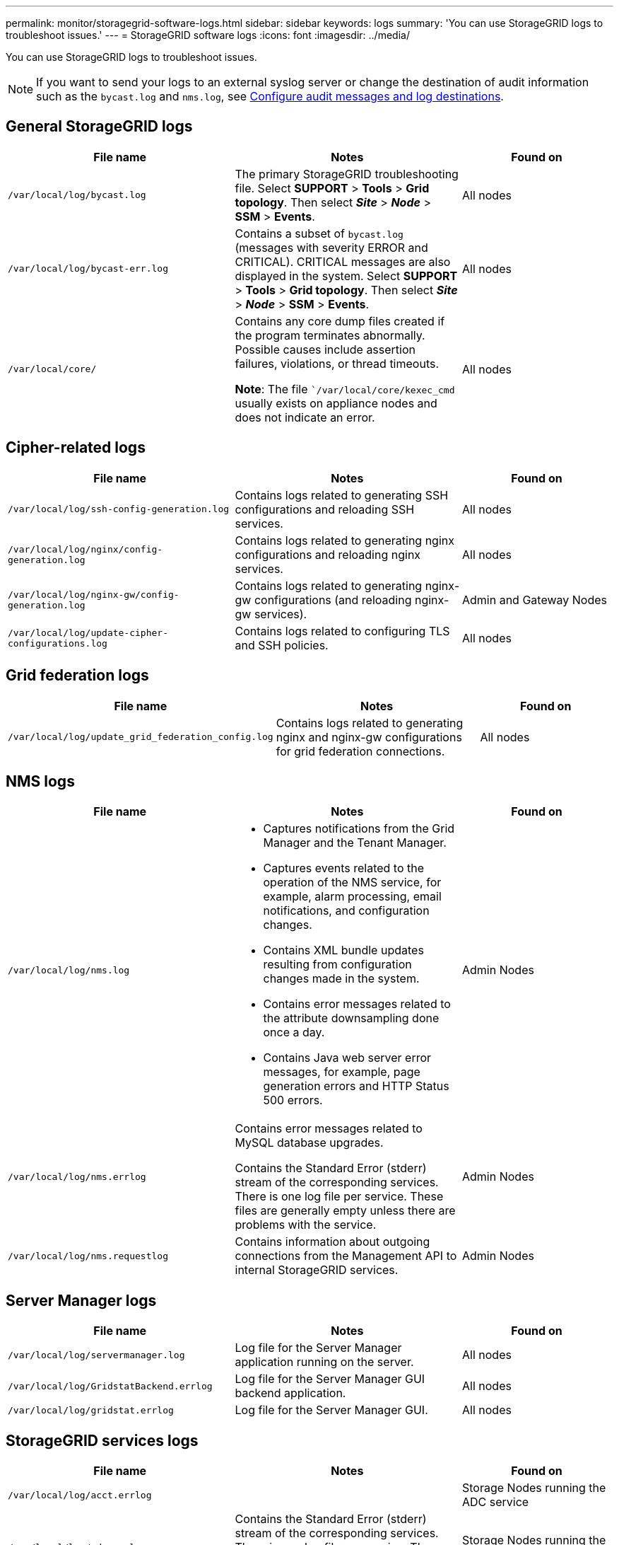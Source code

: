 ---
permalink: monitor/storagegrid-software-logs.html
sidebar: sidebar
keywords: logs
summary: 'You can use StorageGRID logs to troubleshoot issues.'
---
= StorageGRID software logs
:icons: font
:imagesdir: ../media/

[.lead]
You can use StorageGRID logs to troubleshoot issues. 

NOTE: If you want to send your logs to an external syslog server or change the destination of audit information such as the `bycast.log` and `nms.log`, see link:../monitor/configure-audit-messages.html#[Configure audit messages and log destinations].

== General StorageGRID logs

[cols="3a,3a,2a" options="header"]
|===
| File name| Notes| Found on

m| /var/local/log/bycast.log
| The primary StorageGRID troubleshooting file. Select *SUPPORT* > *Tools* > *Grid topology*. Then select *_Site_* > *_Node_* > *SSM* > *Events*.
| All nodes

m| /var/local/log/bycast-err.log
| Contains a subset of `bycast.log` (messages with severity ERROR and CRITICAL). CRITICAL messages are also displayed in the system. Select *SUPPORT* > *Tools* > *Grid topology*. Then select *_Site_* > *_Node_* > *SSM* > *Events*.
| All nodes

m| /var/local/core/
| Contains any core dump files created if the program terminates abnormally. Possible causes include assertion failures, violations, or thread timeouts.

*Note*: The file ``/var/local/core/kexec_cmd` usually exists on appliance nodes and does not indicate an error.
| All nodes
|===

== Cipher-related logs

[cols="3a,3a,2a" options="header"]
|===
| File name| Notes| Found on

m| /var/local/log/ssh-config-generation.log
| Contains logs related to generating SSH configurations and reloading SSH services.
| All nodes

m| /var/local/log/nginx/config-generation.log
| Contains logs related to generating nginx configurations and reloading nginx services.
| All nodes

m| /var/local/log/nginx-gw/config-generation.log
| Contains logs related to generating nginx-gw configurations (and reloading nginx-gw services).
| Admin and Gateway Nodes

m| /var/local/log/update-cipher-configurations.log
| Contains logs related to configuring TLS and SSH policies.
| All nodes
|===

== Grid federation logs

[cols="3a,3a,2a" options="header"]
|===
| File name| Notes| Found on

m| /var/local/log/update_grid_federation_config.log
| Contains logs related to generating nginx and nginx-gw configurations for grid federation connections.
| All nodes
|===

== NMS logs

[cols="3a,3a,2a" options="header"]
|===
| File name| Notes| Found on

m| /var/local/log/nms.log
| 
* Captures notifications from the Grid Manager and the Tenant Manager.
* Captures events related to the operation of the NMS service, for example, alarm processing, email notifications, and configuration changes.
* Contains XML bundle updates resulting from configuration changes made in the system.
* Contains error messages related to the attribute downsampling done once a day.
* Contains Java web server error messages, for example, page generation errors and HTTP Status 500 errors.
| Admin Nodes

m| /var/local/log/nms.errlog
| Contains error messages related to MySQL database upgrades.

Contains the Standard Error (stderr) stream of the corresponding services. There is one log file per service. These files are generally empty unless there are problems with the service.
| Admin Nodes

m| /var/local/log/nms.requestlog
| Contains information about outgoing connections from the Management API to internal StorageGRID services.
| Admin Nodes
|===

== Server Manager logs

[cols="3a,3a,2a" options="header"]
|===
| File name| Notes| Found on

m| /var/local/log/servermanager.log
| Log file for the Server Manager application running on the server.
| All nodes

m| /var/local/log/GridstatBackend.errlog
| Log file for the Server Manager GUI backend application.
| All nodes

m| /var/local/log/gridstat.errlog
| Log file for the Server Manager GUI.
| All nodes
|===

== StorageGRID services logs

[cols="3a,3a,2a" options="header"]
|===
| File name| Notes| Found on

m| /var/local/log/acct.errlog
| 
| Storage Nodes running the ADC service

m| /var/local/log/adc.errlog
| Contains the Standard Error (stderr) stream of the corresponding services. There is one log file per service. These files are generally empty unless there are problems with the service.
| Storage Nodes running the ADC service

m| /var/local/log/ams.errlog
| 
| Admin Nodes

m| /var/local/log/cassandra/system.log
| Information for the metadata store (Cassandra database) that can be used if problems occur when adding new Storage Nodes, or if the nodetool repair task stalls.
| Storage Nodes

m| /var/local/log/cassandra-reaper.log
| Information for the Cassandra Reaper service, which performs repairs of the data in the Cassandra database.
| Storage Nodes

m| /var/local/log/cassandra-reaper.errlog
| Error information for the Cassandra Reaper service.
| Storage Nodes

m| /var/local/log/chunk.errlog
| 
| Storage Nodes

m| /var/local/log/cmn.errlog
| 
| Admin Nodes

m| /var/local/log/cms.errlog
| This log file might be present on systems that have been upgraded from an older version of StorageGRID. It contains legacy information.
| Storage Nodes

m| /var/local/log/dds.errlog
| 
| Storage Nodes

m| /var/local/log/dmv.errlog
| 
| Storage Nodes

m| /var/local/log/dynip*
| Contains logs related to the dynip service, which monitors the grid for dynamic IP changes and updates local configuration.
| All nodes

m| /var/local/log/grafana.log
| The log associated with the Grafana service, which is used for metrics visualization in the Grid Manager.
| Admin Nodes

m| /var/local/log/hagroups.log
| The log associated with high availability groups.
| Admin Nodes and Gateway Nodes

m| /var/local/log/hagroups_events.log
| Tracks state changes, such as transition from BACKUP to MASTER or FAULT.
| Admin Nodes and Gateway Nodes

m| /var/local/log/idnt.errlog
| 
| Storage Nodes running the ADC service

m| /var/local/log/jaeger.log
| The log associated with the jaeger service, which is used for trace collection.
| All nodes

m| /var/local/log/kstn.errlog
| 
| Storage Nodes running the ADC service

m| /var/local/log/lambda*
| Contains logs for the S3 Select service.
| Admin and Gateway Nodes

Only certain Admin and Gateway Nodes contain this log. See the link:../admin/manage-s3-select-for-tenant-accounts.html[S3 Select requirements and limitations for Admin and Gateway Nodes].

m| /var/local/log/ldr.errlog
| 
| Storage Nodes

m| /var/local/log/miscd/*.log
| Contains logs for the MISCd service (Information Service Control Daemon), which provides an interface for querying and managing services on other nodes and for managing environmental configurations on the node such as querying the state of services running on other nodes.
| All nodes

m| /var/local/log/nginx/*.log
| Contains logs for the nginx service, which acts as an authentication and secure communication mechanism for various grid services (such as Prometheus and Dynip) to be able to talk to services on other nodes over HTTPS APIs.
| All nodes

m| /var/local/log/nginx-gw/*.log
| Contains general logs related to the nginx-gw service, including error logs, and logs for the restricted admin ports on Admin Nodes.
| Admin Nodes and Gateway Nodes

m| /var/local/log/nginx-gw/cgr-access.log.gz
| Contains access logs related to cross-grid replication traffic.
| Admin Nodes, Gateway Nodes, or both, based on the grid federation configuration.  Only found on the destination grid for cross-grid replication.

m| /var/local/log/nginx-gw/endpoint-access.log.gz
| Contains access logs for the Load Balancer service, which provides load balancing of S3 and Swift traffic from clients to Storage Nodes.
| Admin Nodes and Gateway Nodes

m| /var/local/log/persistence*
| Contains logs for the Persistence service, which manages files on the root disk that need to persist across a reboot.
| All nodes

m| /var/local/log/prometheus.log
| For all nodes, contains the node exporter service log and the ade-exporter metrics service log.

​For Admin Nodes, also contains logs for the Prometheus and Alert Manager services.
| All nodes

m| /var/local/log/raft.log
| Contains the output of the library used by the RSM service for the Raft protocol.
| Storage Nodes with RSM service

m| /var/local/log/rms.errlog
| Contains logs for the Replicated State Machine Service (RSM) service, which is used for S3 platform services.
| Storage Nodes with RSM service

m| /var/local/log/ssm.errlog
| 
| All nodes

m| /var/local/log/update-s3vs-domains.log
| Contains logs related to processing updates for the S3 virtual hosted domain names configuration.See the instructions for implementing S3 client applications.
| Admin and Gateway Nodes

m| /var/local/log/update-snmp-firewall.*
| Contain logs related to the firewall ports being managed for SNMP.
| All nodes

m| /var/local/log/update-sysl.log
| Contains logs related to changes made to the system syslog configuration.
| All nodes

m| /var/local/log/update-traffic-classes.log
| Contains logs related to changes to the traffic classifiers configuration.
| Admin and Gateway Nodes

m| /var/local/log/update-utcn.log
| Contains logs related to Untrusted Client Network mode on this node.
| All nodes
|===

.Related information

link:about-bycast-log.html[About the bycast.log]

link:../s3/index.html[Use S3 REST API]
